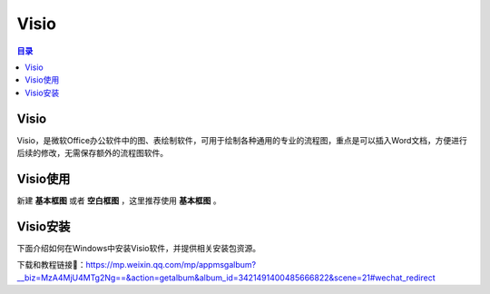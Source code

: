 Visio
=======
.. contents:: 目录

Visio
-------
Visio，是微软Office办公软件中的图、表绘制软件，可用于绘制各种通用的专业的流程图，重点是可以插入Word文档，方便进行后续的修改，无需保存额外的流程图软件。

Visio使用
-----------
新建 **基本框图** 或者 **空白框图** ，这里推荐使用 **基本框图** 。

.. figure:: images/Visio/Visio使用/1.png

Visio安装
-----------------
下面介绍如何在Windows中安装Visio软件，并提供相关安装包资源。

下载和教程链接🔗：https://mp.weixin.qq.com/mp/appmsgalbum?__biz=MzA4MjU4MTg2Ng==&action=getalbum&album_id=3421491400485666822&scene=21#wechat_redirect
